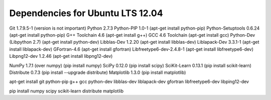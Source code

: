 Dependencies for Ubuntu LTS 12.04
---------------------------------

Git 1.7.9.5-1 (version is not important)
Python 2.7.3 
Python-PIP 1.0-1 (apt-get install python-pip)
Python-Setuptools 0.6.24 (apt-get install python-pip)
G++ Toolchain 4.6 (apt-get install g++)
GCC 4.6 Toolchain (apt-get install gcc)
Python-Dev (Libpython 2.7) (apt-get install python-dev)
Libblas-Dev 1.2.20 (apt-get install libblas-dev)
Liblapack-Dev 3.3.1-1 (apt-get install liblapack-dev)
GFortran-4.6 (apt-get install gfortran)
Libfreetype6-dev-2.4.8-1 (apt-get install libfreetype6-dev)
Libpng12-dev 1.2.46 (apt-get install libpng12-dev)

NumPy 1.7.1 (over numpy) (pip install numpy)
SciPy 0.12.0 (pip install scipy)
SciKit-Learn 0.13.1 (pip install scikit-learn)
Distribute 0.7.3 (pip install --upgrade distribute) 
Matplotlib 1.3.0 (pip install matplotlib)

apt-get install git python-pip g++ gcc python-dev libblas-dev liblapack-dev gfortran libfreetype6-dev libping12-dev 

pip install numpy scipy scikit-learn distribute matplotlib

